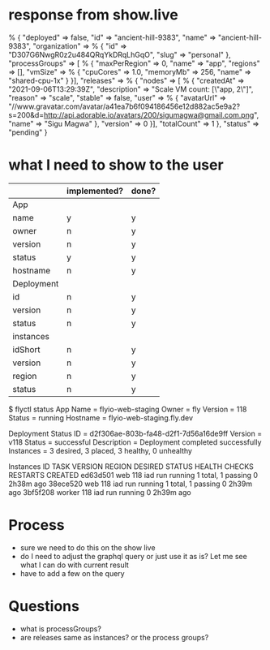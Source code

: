 * response from show.live
% {
    "deployed" => false,
    "id" => "ancient-hill-9383",
    "name" => "ancient-hill-9383",
    "organization" => % {
        "id" => "D307G6NwgR0z2u484QRqYkDRqLhGqO",
        "slug" => "personal"
    },
    "processGroups" => [ % {
        "maxPerRegion" => 0,
        "name" => "app",
        "regions" => [],
        "vmSize" => % {
            "cpuCores" => 1.0,
            "memoryMb" => 256,
            "name" => "shared-cpu-1x"
        }
    }],
    "releases" => % {
        "nodes" => [ % {
            "createdAt" => "2021-09-06T13:29:39Z",
            "description" => "Scale VM count: [\"app, 2\"]",
            "reason" => "scale",
            "stable" => false,
            "user" => % {
                "avatarUrl" => "//www.gravatar.com/avatar/a41ea7b6f094186456e12d882ac5e9a2?s=200&d=http://api.adorable.io/avatars/200/sigumagwa@gmail.com.png",
                "name" => "Sigu Magwa"
            },
            "version" => 0
        }],
        "totalCount" => 1
    },
    "status" => "pending"
}

* what I need to show to the user
  |            | implemented? | done? |
  |------------+--------------+-------|
  | App        |              |       |
  |------------+--------------+-------|
  | name       | y            | y     |
  | owner      | n            | y     |
  | version    | n            | y     |
  | status     | y            | y     |
  | hostname   | n            | y     |
  |------------+--------------+-------|
  | Deployment |              |       |
  |------------+--------------+-------|
  | id         | n            | y     |
  | version    | n            | y     |
  | status     | n            | y     |
  |------------+--------------+-------|
  | instances  |              |       |
  |------------+--------------+-------|
  | idShort    | n            | y     |
  | version    | n            | y     |
  | region     | n            | y     |
  | status     | n            | y     |
  |------------+--------------+-------|

$ flyctl status
App
Name     = flyio-web-staging
Owner    = fly
Version  = 118
Status   = running
Hostname = flyio-web-staging.fly.dev

Deployment Status
ID          = d2f306ae-803b-fa48-d2f1-7d56a16de9ff
Version     = v118
Status      = successful
Description = Deployment completed successfully
Instances   = 3 desired, 3 placed, 3 healthy, 0 unhealthy

Instances
ID       TASK   VERSION REGION DESIRED STATUS  HEALTH CHECKS      RESTARTS CREATED
ed63d501 web    118     iad    run     running 1 total, 1 passing 0        2h38m ago
38ece520 web    118     iad    run     running 1 total, 1 passing 0        2h39m ago
3bf5f208 worker 118     iad    run     running                    0        2h39m ago

* Process
  - sure we need to do this on the show live
  - do I need to adjust the graphql query or just use it as is? Let me see what I can do with current result
  - have to add a few on the query
* Questions
  - what is processGroups?
  - are releases same as instances? or the process groups?
